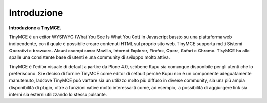 Introduzione
============

**Introduzione a TinyMCE.**

TinyMCE è un editor WYSIWYG (What You See Is What You Got) in Javascript basato su una piattaforma web indipendente, con
il quale è possibile creare contenuti HTML sul proprio sito web. 
TinyMCE supporta molti Sistemi Operativi e browsers.
Alcuni esempi sono: Mozilla, Internet Explorer, Firefox, Opera, Safari
e Chrome. TinyMCE ha alle spalle una consistente base di utenti e una community di sviluppo molto attiva.

TinyMCE è l'editor visuale di default a partire da Plone 4.0,
sebbene Kupu sia comunque disponibile per gli utenti che lo preferiscono. 
Si è deciso di fornire TinyMCE
come editor di default perchè Kupu non è un componente adeguatamente manutenuto, laddove
TinyMCE può vantare sia un utilizzo molto più diffuso in diverse community, sia una più ampia disponibilità
di plugin, oltre a funzioni native molto interessanti come, ad esempio, 
la possibilità di aggiungere link sia interni 
sia esterni utilizzando lo stesso pulsante.

